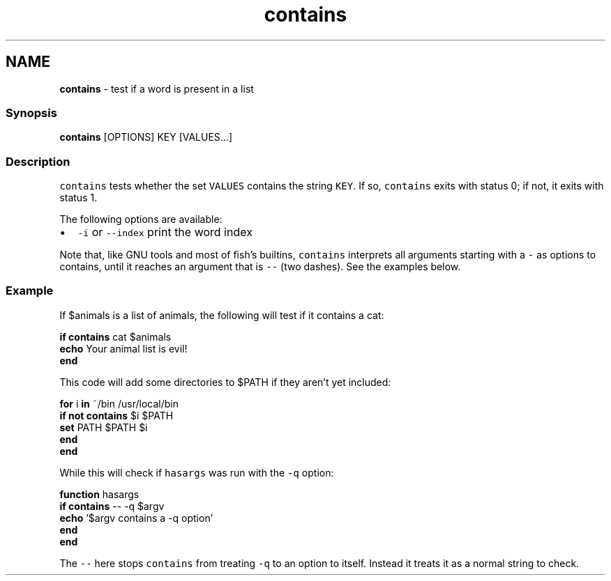 .TH "contains" 1 "Tue Feb 19 2019" "Version 3.0.2" "fish" \" -*- nroff -*-
.ad l
.nh
.SH NAME
\fBcontains\fP - test if a word is present in a list
.PP
.SS "Synopsis"
.PP
.nf

\fBcontains\fP [OPTIONS] KEY [VALUES\&.\&.\&.]
.fi
.PP
.SS "Description"
\fCcontains\fP tests whether the set \fCVALUES\fP contains the string \fCKEY\fP\&. If so, \fCcontains\fP exits with status 0; if not, it exits with status 1\&.
.PP
The following options are available:
.PP
.IP "\(bu" 2
\fC-i\fP or \fC--index\fP print the word index
.PP
.PP
Note that, like GNU tools and most of fish's builtins, \fCcontains\fP interprets all arguments starting with a \fC-\fP as options to contains, until it reaches an argument that is \fC--\fP (two dashes)\&. See the examples below\&.
.SS "Example"
If $animals is a list of animals, the following will test if it contains a cat:
.PP
.PP
.nf

\fBif\fP \fBcontains\fP cat $animals
   \fBecho\fP Your animal list is evil!
\fBend\fP
.fi
.PP
.PP
This code will add some directories to $PATH if they aren't yet included:
.PP
.PP
.nf

\fBfor\fP i \fBin\fP ~/bin /usr/local/bin
    \fBif\fP \fBnot\fP \fBcontains\fP $i $PATH
        \fBset\fP PATH $PATH $i
    \fBend\fP
\fBend\fP
.fi
.PP
.PP
While this will check if \fChasargs\fP was run with the \fC-q\fP option:
.PP
.PP
.nf

\fBfunction\fP hasargs
    \fBif\fP \fBcontains\fP -- -q $argv
        \fBecho\fP '$argv contains a -q option'
    \fBend\fP
\fBend\fP
.fi
.PP
.PP
The \fC--\fP here stops \fCcontains\fP from treating \fC-q\fP to an option to itself\&. Instead it treats it as a normal string to check\&. 
